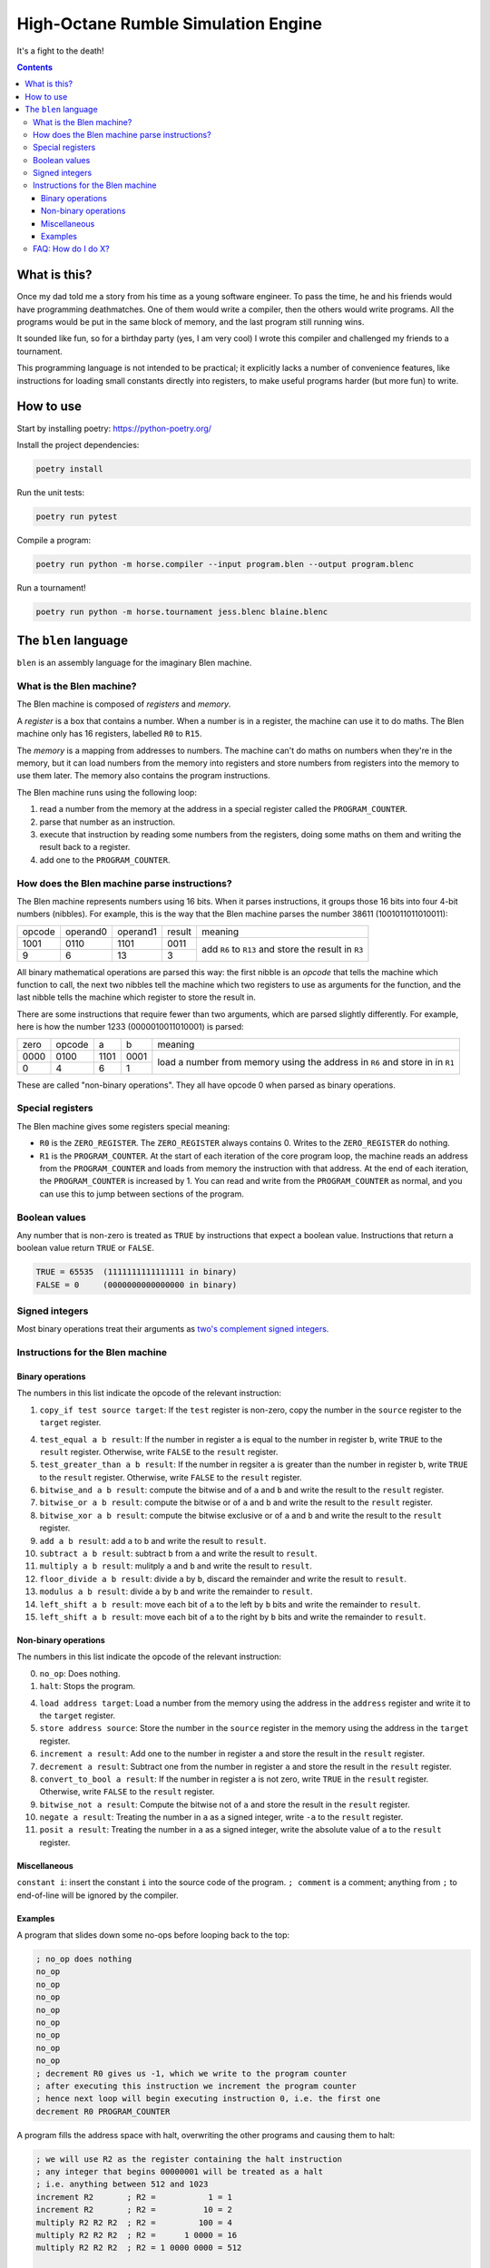 ====================================
High-Octane Rumble Simulation Engine
====================================

It's a fight to the death!

.. contents::

-------------
What is this?
-------------

Once my dad told me a story from his time as a young software engineer.
To pass the time, he and his friends would have programming deathmatches.
One of them would write a compiler, then the others would write programs.
All the programs would be put in the same block of memory,
and the last program still running wins.

It sounded like fun, so for a birthday party (yes, I am very cool)
I wrote this compiler and challenged my friends to a tournament.

This programming language is not intended to be practical;
it explicitly lacks a number of convenience features,
like instructions for loading small constants directly into registers,
to make useful programs harder (but more fun) to write.

----------
How to use
----------

Start by installing poetry: https://python-poetry.org/

Install the project dependencies:

.. code::

    poetry install

Run the unit tests:

.. code::

    poetry run pytest

Compile a program:

.. code::

    poetry run python -m horse.compiler --input program.blen --output program.blenc

Run a tournament!

.. code::

    poetry run python -m horse.tournament jess.blenc blaine.blenc


---------------------
The ``blen`` language
---------------------

``blen`` is an assembly language for the imaginary Blen machine.

What is the Blen machine?
=========================

The Blen machine is composed of *registers* and *memory*.

A *register* is a box that contains a number. When a number is in a register, 
the machine can use it to do maths. The Blen machine only has 16 registers,
labelled ``R0`` to ``R15``.

The *memory* is a mapping from addresses to numbers. The machine can't do maths
on numbers when they're in the memory, but it can load numbers from the memory
into registers and store numbers from registers into the memory to use them
later. The memory also contains the program instructions.

The Blen machine runs using the following loop:

1. read a number from the memory at the address in a special register called the
   ``PROGRAM_COUNTER``.
2. parse that number as an instruction.
3. execute that instruction by reading some numbers from the registers, doing
   some maths on them and writing the result back to a register.
4. add one to the ``PROGRAM_COUNTER``.

How does the Blen machine parse instructions?
=============================================

The Blen machine represents numbers using 16 bits. When it parses instructions,
it groups those 16 bits into four 4-bit numbers (nibbles). For example, this is
the way that the Blen machine parses the number 38611 (1001011011010011):

+--------+----------+----------+--------+--------------------------------+
| opcode | operand0 | operand1 | result | meaning                        |
+--------+----------+----------+--------+--------------------------------+
| 1001   | 0110     | 1101     | 0011   | add ``R6`` to ``R13``          |
+--------+----------+----------+--------+ and store the result in ``R3`` |
| 9      | 6        | 13       | 3      |                                |
+--------+----------+----------+--------+--------------------------------+

All binary mathematical operations are parsed this way: the first nibble is an
*opcode* that tells the machine which function to call, the next two nibbles
tell the machine which two registers to use as arguments for the function, and
the last nibble tells the machine which register to store the result in.

There are some instructions that require fewer than two arguments, which are
parsed slightly differently. For example, here is how the number 
1233 (0000010011010001) is parsed:

+------+--------+------+------+-----------------------------+
| zero | opcode | a    | b    | meaning                     |
+------+--------+------+------+-----------------------------+
| 0000 | 0100   | 1101 | 0001 | load a number from memory   |
+------+--------+------+------+ using the address in ``R6`` |
| 0    | 4      | 6    | 1    | and store in in ``R1``      |
+------+--------+------+------+-----------------------------+

These are called "non-binary operations". They all have opcode 0 when parsed as
binary operations.

Special registers
=================

The Blen machine gives some registers special meaning:

- ``R0`` is the ``ZERO_REGISTER``. The ``ZERO_REGISTER`` always contains 0.
  Writes to the ``ZERO_REGISTER`` do nothing.

- ``R1`` is the ``PROGRAM_COUNTER``. 
  At the start of each iteration of the core program loop, the machine reads an 
  address from the ``PROGRAM_COUNTER`` and loads from memory the instruction 
  with that address. 
  At the end of each iteration, the ``PROGRAM_COUNTER`` is increased by 1.
  You can read and write from the ``PROGRAM_COUNTER`` as normal, and you can use
  this to jump between sections of the program.

Boolean values
==============

Any number that is non-zero is treated as ``TRUE`` by instructions that expect
a boolean value. Instructions that return a boolean value return 
``TRUE`` or ``FALSE``.

.. code::

    TRUE = 65535  (1111111111111111 in binary)
    FALSE = 0     (0000000000000000 in binary)

Signed integers
===============

Most binary operations treat their arguments as `two's complement signed integers`__.

__ https://en.wikipedia.org/wiki/Two%27s_complement


Instructions for the Blen machine
=================================

Binary operations
-----------------

The numbers in this list indicate the opcode of the relevant instruction:

1. ``copy_if test source target``: If the ``test`` register is non-zero, copy
   the number in the ``source`` register to the ``target`` register.

4. ``test_equal a b result``: If the number in register ``a`` is equal to the
   number in register ``b``, write ``TRUE`` to the ``result`` register.
   Otherwise, write ``FALSE`` to the ``result`` register.
5. ``test_greater_than a b result``: If the number in regsiter ``a`` is greater
   than the number in register ``b``, write ``TRUE`` to the ``result`` register.
   Otherwise, write ``FALSE`` to the ``result`` register.
6. ``bitwise_and a b result``: compute the bitwise and of ``a`` and ``b`` and
   write the result to the ``result`` register.
7. ``bitwise_or a b result``: compute the bitwise or of ``a`` and ``b`` and
   write the result to the ``result`` register.
8. ``bitwise_xor a b result``: compute the bitwise exclusive or of ``a`` and ``b`` and
   write the result to the ``result`` register.
9. ``add a b result``: add ``a`` to ``b`` and write the result to ``result``.
10. ``subtract a b result``: subtract ``b`` from ``a`` and write the result to ``result``.
11. ``multiply a b result``: mulitply ``a`` and ``b`` and write the result to ``result``.
12. ``floor_divide a b result``: divide ``a`` by ``b``, discard the remainder 
    and write the result to ``result``.
13. ``modulus a b result``: divide ``a`` by ``b`` and write the remainder to ``result``.
14. ``left_shift a b result``: move each bit of ``a`` to the left by ``b`` bits 
    and write the remainder to ``result``.
15. ``left_shift a b result``: move each bit of ``a`` to the right by ``b`` bits 
    and write the remainder to ``result``.

Non-binary operations
---------------------

The numbers in this list indicate the opcode of the relevant instruction:

0. ``no_op``: Does nothing.
1. ``halt``: Stops the program.

4. ``load address target``: Load a number from the memory using the address in
   the ``address`` register and write it to the ``target`` register.
5. ``store address source``: Store the number in the ``source`` register in
   the memory using the address in the ``target`` register.
6. ``increment a result``: Add one to the number in register ``a`` and store the
   result in the ``result`` register.
7. ``decrement a result``: Subtract one from the number in register ``a`` and store the
   result in the ``result`` register.
8. ``convert_to_bool a result``: If the number in register ``a`` is not zero,
   write ``TRUE`` in the ``result`` register. Otherwise, write ``FALSE`` to the
   ``result`` register.
9. ``bitwise_not a result``: Compute the bitwise not of ``a`` and store the
   result in the ``result`` register.
10. ``negate a result``: Treating the number in ``a`` as a signed integer,
    write ``-a`` to the ``result`` register.
11. ``posit a result``: Treating the number in ``a`` as a signed integer,
    write the absolute value of ``a`` to the ``result`` register.

Miscellaneous
-------------

``constant i``: insert the constant ``i`` into the source code of the program.
``; comment`` is a comment; anything from ``;`` to end-of-line will be ignored by the compiler. 

Examples
--------

A program that slides down some no-ops before looping back to the top:

.. code::

   ; no_op does nothing
   no_op
   no_op
   no_op
   no_op
   no_op
   no_op
   no_op
   no_op
   ; decrement R0 gives us -1, which we write to the program counter
   ; after executing this instruction we increment the program counter
   ; hence next loop will begin executing instruction 0, i.e. the first one
   decrement R0 PROGRAM_COUNTER

A program fills the address space with halt, overwriting the other programs and causing them to halt:

.. code::

   ; we will use R2 as the register containing the halt instruction
   ; any integer that begins 00000001 will be treated as a halt
   ; i.e. anything between 512 and 1023
   increment R2       ; R2 =           1 = 1
   increment R2       ; R2 =          10 = 2
   multiply R2 R2 R2  ; R2 =         100 = 4
   multiply R2 R2 R2  ; R2 =      1 0000 = 16
   multiply R2 R2 R2  ; R2 = 1 0000 0000 = 512

   ; we will use R3 as the address to write to
   ; needs to be after our program
   ; our program has 15 instructions, so 16 is a good place to start :)
   increment R3 R3      ; R3 = 1
   increment R3 R3      ; R3 = 2
   multiply R3 R3 R3    ; R3 = 4
   multiply R3 R3 R3    ; R3 = 16

   ; we will use R4 as the jump-back register
   ; tells us how long our loop is so we can reset the program counter
   increment R4 R4      ; R4 = 1
   increment R4 R4      ; R4 = 2
   increment R4 R4      ; R4 = 3

   ; now we do a tight loop to minimize our exposure
   store R3 R2      ; put the value in R2 (halt) at memory address R3
   increment R3 R3  ; increment the address to which we write
   subtract PROGRAM_COUNTER R4 PROGRAM_COUNTER  ; loop!!!


FAQ: How do I do X?
===================

Move the value in ``RX`` to ``RY``: ``add R0 RX RY``

Jump to the instruction at the address in ``RX``: ``add R0 RX PROGRAM_COUNTER``
